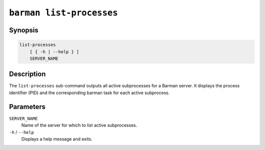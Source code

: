 .. _commands-barman-list-processes:

``barman list-processes``
""""""""""""""""""""""""""""""""""""

Synopsis
^^^^^^^^

.. code-block:: text

    list-processes
        [ { -h | --help } ]
        SERVER_NAME

Description
^^^^^^^^^^^

The ``list-processes`` sub-command outputs all active subprocesses for a Barman server.
It displays the process identifier (PID) and the corresponding barman task for each active
subprocess.

Parameters
^^^^^^^^^^

``SERVER_NAME``
    Name of the server for which to list active subprocesses.

``-h`` / ``--help``
    Displays a help message and exits.